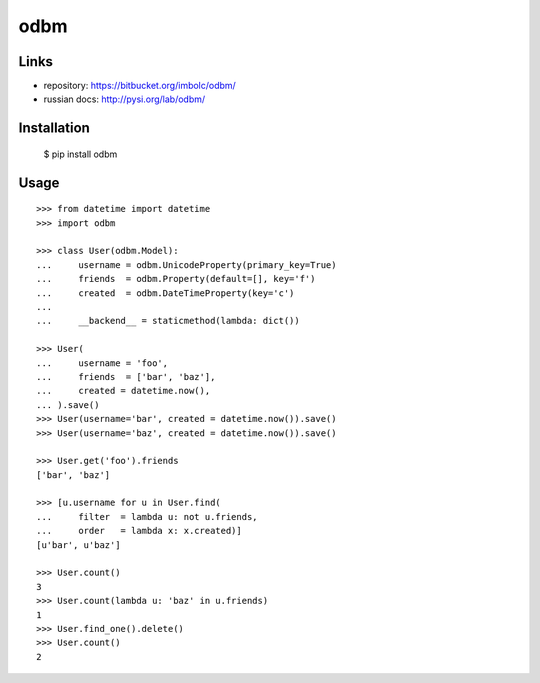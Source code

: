 odbm
====

Links
-----

- repository: https://bitbucket.org/imbolc/odbm/
- russian docs: http://pysi.org/lab/odbm/

Installation
------------

    $  pip install odbm

Usage
-----

::

    >>> from datetime import datetime
    >>> import odbm
    
    >>> class User(odbm.Model):
    ...     username = odbm.UnicodeProperty(primary_key=True)
    ...     friends  = odbm.Property(default=[], key='f')
    ...     created  = odbm.DateTimeProperty(key='c')
    ...
    ...     __backend__ = staticmethod(lambda: dict())
    
    >>> User(
    ...     username = 'foo',
    ...     friends  = ['bar', 'baz'],
    ...     created = datetime.now(),
    ... ).save()
    >>> User(username='bar', created = datetime.now()).save()
    >>> User(username='baz', created = datetime.now()).save()
    
    >>> User.get('foo').friends
    ['bar', 'baz']
    
    >>> [u.username for u in User.find(
    ...     filter  = lambda u: not u.friends,
    ...     order   = lambda x: x.created)]
    [u'bar', u'baz']

    >>> User.count()
    3
    >>> User.count(lambda u: 'baz' in u.friends)
    1
    >>> User.find_one().delete()
    >>> User.count()
    2